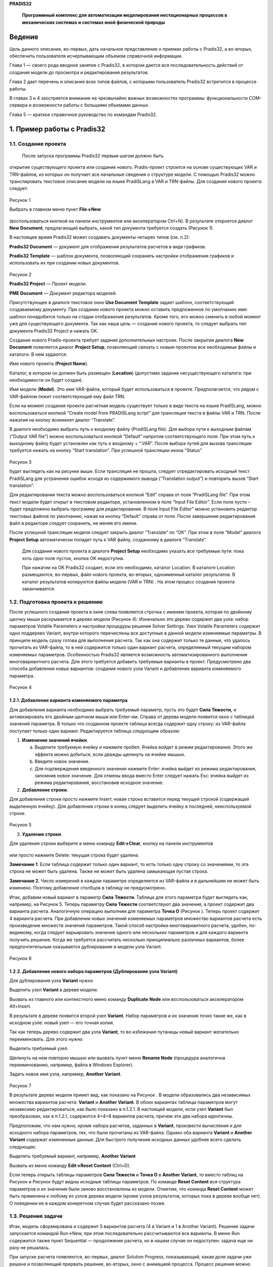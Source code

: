 **PRADIS32**

   **Программный комплекс для автоматизации моделирования нестационарных
   процессов в механических системах и системах иной физической
   природы**



Ведение
=======

Цель данного описания, во-первых, дать начальное представление о приемах
работы с Pradis32, а во-вторых, обеспечить пользователя исчерпывающим
объемом справочной информации.

Глава 1 — своего рода вводное занятие с Pradis32, в котором дается вся
последовательность действий от создания модели до просмотра и
редактирования результатов.

Глава 2 дает перечень и описание всех типов файлов, с которыми
пользователь Pradis32 встретится в процессе работы.

В главах 3 и 4 заостряется внимание на чрезвычайно важных возможностях
программы: функциональности COM–сервера и возможности работы с большими
объемами данных.

Глава 5 — краткое справочное руководство по командам Pradis32.

1. Пример работы с Pradis32
===========================

1.1. Создание проекта
---------------------

 После запуска программы Pradis32 первым шагом должно быть
открытие существующего проекта или создание нового. Pradis-проект
строится на основе существующих VAR и TRN-файлов, из которых он получает
все начальные сведения о структуре модели. С помощью Pradis32 можно
транслировать текстовое описание модели на языке PradiSLang в VAR и
TRN-файлы. Для создания нового проекта следует:

   .. figure:: media/image1.png
     :alt: image1
                             
Рисунок 1

Выбрать в главном меню пункт **File->New** 

   .. figure:: media/image2.png
     :alt: image2
              
(воспользоваться кнопкой
на панели инструментов или акселератором Ctrl+N). В результате
откроется диалог **New Document**, предлагающий выбрать, какой тип
документа требуется создать (Рисунок 1).

В настоящее время Pradis32 может создавать документы четырех типов (см.
п.2):

**Pradis32 Document** — документ для отображения результатов расчетов в
виде графиков.

**Pradis32 Template** — шаблон документа, позволяющий сохранять
настройки отображения графиков и использовать их при создании новых
документов.

   .. figure:: media/image3.png
     :alt: image3

Рисунок 2                        

\ **Pradis32 Project** — Проект модели.

**PME Document** — Документ редактора моделей.

Присутствующее в диалоге текстовое окно **Use Document** **Template**
задает шаблон, соответствующий создаваемому документу. При создании
нового проекта можно оставить предложенное по умолчанию имя: шаблон
понадобится только на стадии отображения результатов. Кроме того, его
можно сменить в любой момент уже для существующего документа. Так как
наша цель — создание нового проекта, то следует выбрать тип документа
Pradis32 Project и нажать OK.

Создание нового Pradis-проекта требует задания дополнительных настроек.
После закрытия диалога **New** **Document** появляется диалог **Project
Setup**, позволяющий связать с новым проектом все необходимые файлы и
каталоги. В нем задаются:

Имя нового проекта (**Project Name**).

Каталог, в котором он должен быть размещен (**Location**) (допустимо
задание несуществующего каталога: при необходимости он будет создан).

Имя модели (**Model**). Это имя VAR-файла, который будет использоваться
в проекте. Предполагается, что рядом с VAR-файлом лежит соответствующий
ему файл TRN.

Если на момент создания проекта расчетная модель существует только в
виде текста на языке PradiSLang, можно воспользоваться кнопкой “Create
model from PRADISLang script” для трансляции текста в файлы VAR и TRN.
После нажатия на кнопку возникнет диалог “Translate”.

В диалоге необходимо выбрать путь к входному файлу (PradiSLang file). 
Для выбора пути к выходным файлам (“Output VAR file”) можно
воспользоваться кнопкой “Default” напротив соответствующего поля. При
этом путь к выходному файлу будет установлен как путь к входному +
“.VAR”. После выбора путей для вызова трансляции требуется нажать на
кнопку “Start translation”. При успешной трансляции икона “Status”

   .. figure:: media/image4.png
     :alt: image4
      
Рисунок 3

будет выглядеть как на рисунке выше. Если трансляция не прошла, следует
отредактировать исходный текст PradiSLang для устранения ошибок исходя
из содержимого вывода (“Translation output”) и повторить вызов “Start
translation”.

Для редактирования текста можно воспользоваться кнопкой “Edit” справа от
поля “PradiSLang file”. При этом текст модели будет открыт в текстовом
редакторе, установленном в поле “Input File Editor”. Если поле пусто –
будет предложено выбрать программу для редактирования. В поле Input File
Editor” можно установить редактор текстовых файлов по умолчанию, нажав
на кнопку “Default” справа от поля. После завершения редактирования файл
в редакторе следует сохранить, не меняя его имени.

После успешной трансляции модели следует закрыть диалог “Translate” по
“OK”. При этом в поле “Model” диалога **Project Setup** автоматически
попадет путь к VAR файлу, созданному в диалоге “Translate”.

   Для создания нового проекта в диалоге **Project Setup** необходимо
   указать все требуемые пути: пока хоть одно поле пустое, кнопка OK
   недоступна.

   При нажатии на OK Pradis32 создает, если это необходимо, каталог
   Location. В каталоге Location размещаются, во-первых, файл нового
   проекта, во-вторых, одноименный каталог результатов. В каталог
   результатов копируются файлы модели (VAR и TRN) . На этом процесс
   создания проекта заканчивается.

1.2. Подготовка проекта к решению
---------------------------------

После успешного создания проекта в окне слева появляется
строчка с именем проекта, которая по двойному щелчку мыши раскрывается в
дерево модели (Рисунок 4). Изначально это дерево содержит два узла:
набор параметров Volatile Parameters и настройки процедуры решения
Solver Settings. Узел Volatile Parameters содержит одно поддерево
Variant, внутри которого перечислены все доступные в данной модели
изменяемые параметры. В принципе модель сразу готова для выполнения
расчета. Так как она содержит только те данные, что удалось прочитать из
VAR-файла, то в ней содержится только один вариант расчета, определяемый
текущим набором изменяемых параметров. Особенностью Pradis32 является
возможность автоматизированного выполнения многовариантного расчета. Для
этого требуется добавить требуемые варианты в проект. Предусмотрено два
способа добавления новых вариантов: создание нового узла Variant и
добавление варианта изменяемого параметра.

   .. figure:: media/image5.png
     :alt: image5
                             
Рисунок 4

1.2.1. Добавление варианта изменяемого параметра
~~~~~~~~~~~~~~~~~~~~~~~~~~~~~~~~~~~~~~~~~~~~~~~~

Для добавления варианта необходимо выбрать требуемый параметр, пусть это
будет **Сила Тяжести,** и активизировать его двойным щелчком мыши или
Enter-ом. Справа от дерева модели появится окно с таблицей значений
параметра. В только что созданном проекте таблица всегда содержит одну
строку: из VAR-файла поступает только один вариант. Редактируется
таблица следующим образом:

1. **Изменение значений ячейки**.

   a. Выделите требуемую ячейку и нажмите пробел. Ячейка войдет в режим
      редактирования. Этого же эффекта можно добиться, если дважды
      щелкнуть на ячейке мышью.

   b. Введите новое значение.

   c. Для подтверждения введенного значения нажмите Enter: ячейка выйдет
      из режима редактирования, запомнив новое значение. Для отмены
      ввода вместо Enter следует нажать Esc: ячейка выйдет из режима
      редактирования, восстановив исходное значение.

2. **Добавление строки**.

Для добавления строки просто нажмите Insert: новая строка
вставится перед текущей строкой (содержащей выделенную ячейку). Для
добавления строки в конец следует выделить ячейку в последней,
неиспользуемой строке.

   .. figure:: media/image6.png
     :alt: image6
          
Рисунок 5

3. **Удаление строки**.

Для удаления строки выберите в меню команду **Edit->Clear**, кнопку на
панели инструментов 
   .. figure:: media/image7.png
     :alt: image7
или просто нажмите Delete: текущая строка
будет удалена.

**Замечание 1**. Если таблица содержит только один вариант, то есть
только одну строку со значениями, то эта строка не может быть удалена.
Также не может быть удалена замыкающая пустая строка.

**Замечание 2**. Число измерений в каждом параметре определяется из
VAR-файла и в дальнейшем не может быть изменено. Поэтому добавление
столбцов в таблицу не предусмотрено.

Итак, добавим новый вариант в параметр **Сила** **Тяжести**.
Таблица для этого параметра будет выглядеть как, например, на Рисунок 5.
Теперь параметру **Сила Тяжести** соответствуют два значения, а проект
содержит два варианта расчета. Аналогичную операцию выполним для
параметра **Точка О** (Рисунок ). Теперь проект содержит 4 варианта
расчета. При добавлении новых значений изменяемых параметров множество
вариантов расчета есть произведение множеств значений параметров. Такой
способ настройки многовариантного расчета, удобен, по-видимому, когда
следует варьировать значение одного или нескольких параметров и для
каждого варианта получить решение. Когда же требуется рассчитать
несколько принципиально различных вариантов, более предпочтительным
оказывается дублирование в модели узла Variant.
   .. figure:: media/image8.png
     :alt: image8
Рисунок 6

1.2.2. Добавление нового набора параметров (Дублирование узла Variant)
~~~~~~~~~~~~~~~~~~~~~~~~~~~~~~~~~~~~~~~~~~~~~~~~~~~~~~~~~~~~~~~~~~~~~~

Для дублирования узла **Variant** нужно

Выделить узел **Variant** в дереве модели.

Вызвать из главного или контекстного меню команду **Duplicate** **Node**
или воспользоваться акселератором Alt+Insert.

В результате в дереве появится второй узел **Variant**. Набор параметров
и их значения точно такие же, как в исходном узле: новый узел — его
точная копия.

Так как теперь дерево содержит два узла **Variant**, то во
избежание путаницы новый вариант желательно переименовать. Для этого
нужно

Выделить требуемый узел.

Щелкнуть на нем повторно мышью или вызвать пункт меню **Rename Node**
(процедура аналогична переименованию, например, файла в Windows
Explorer).

Задать новое имя узла, например, **Another Variant**.
   .. figure:: media/image9.png
     :alt: image9
Рисунок 7

В результате дерево модели примет вид, как показано на Рисунок . В
модели образовались два независимых множества вариантов расчета:
**Variant** и **Another Variant**. В обоих вариантах таблицы параметров
могут независимо редактироваться, как было показано в п.1.2.1. В
настоящей модели, если узел **Variant** был преобразован, как в п.1.2.1,
содержится 4+4=8 вариантов расчета, причем эти два набора идентичны.

Предположим, что нам нужно, кроме набора расчетов, заданных в
**Variant**, произвести вычисления и для исходного набора параметров,
тех, что были прочитаны из VAR-файла. Однако оба варианта **Variant** и
**Another Variant** содержат измененные данные. Для быстрого получения
исходных данных удобнее всего сделать следующее:

Выделить требуемый вариант, например, **Another Variant**

Вызвать из меню команду **Edit->Reset Content** (Ctrl+D).

Если теперь открыть таблицы параметров **Сила Тяжести** и **Точка О** в
**Another Variant**, то вместо таблиц на Рисунок и Рисунок будут видны
исходные таблицы параметров. По команде **Reset Content** вся структура
параметров и их значения были заново восстановлены из модели. Отметим,
что команда **Reset Content** может быть применена к любому из узлов
дерева модели (кроме узлов результатов, которых пока в дереве вообще
нет). О поведении ее в каждом конкретном случае будет рассказано позже.

1.3. Решение задачи
-------------------

Итак, модель сформирована и содержит 5 вариантов расчета (4 в Variant и
1 в Another Variant). Решение задачи запускается командой Run->New, при
этом последовательно рассчитываются все варианты. В меню Run содержится
также пункт Sequential — продолжение расчета, но в нашем случае он
недоступен: задача еще ни разу не решалась.

При запуске расчета появляются, во-первых, диалог Solution Progress,
показывающий, какая доля задачи уже решена и позволяющий прервать
решение, во-вторых, окно с анимацией процесса. Процесс решения можно
замедлять с помощью слайдера в нижней части окна анимации ().

Окно анимации в процессе решения можно закрыть: решение будет
продолжаться без анимации. В любой момент окно может быть восстановлено
c помощью команды View->Animate. Визуализация начнется с текущего этапа
решения (Animate доступна только в процессе решения).
   .. figure:: media/image10.png
     :alt: image10
Рисунок 8

После завершения расчета в каталоге выходных данных появляются 5
rsl-файлов, каждый из которых содержит результаты вычислений для одного
варианта.

В дереве модели появился новый узел Results с результатами расчета и
теперь можно перейти к их отображению.

1.4. Отображение результатов
----------------------------

1.4.1. Выбор вариантов расчета для отображения
~~~~~~~~~~~~~~~~~~~~~~~~~~~~~~~~~~~~~~~~~~~~~~

Процесс выбора вариантов чрезвычайно прост: нужно пометить
галочками интересующие узлы в дереве модели. Причем изменение статуса
поддерева приводит к автоматическому изменению статуса его ветвей.

Пусть следует отобразить вариант, соответствующий первому значению
параметра **Сила Тяжести** и второму — **Точка О** в поддереве Variant.
Выделив интересующий узел, получим картину . Теперь в меню доступна
команда **Run->Show Diagrams** (если, конечно, фокус установлен на дереве
модели).

**Примечание.** В этом пункте мы выделили только один вариант расчета.
Когда же требуется выделить несколько вариантов, изображенное на дерево
может оказаться неудобным. Например, выделение всех вариантов для
значения параметра Сила Тяжести [1] требует лишь одного действия, а для
аналогичной операции с Точка О [1] их потребуется уже два. Сложности
существенно возрастут при увеличении числа параметров или вариантов
параметра. Для облегчения выделения вариантов предусмотрена команда
Change Order, позволяющая изменить порядок следования параметров в
дереве результатов (см.5.4.7).

   .. figure:: media/image11.png
     :alt: image11
Рисунок 9

1.4.2. Создание диаграмм
~~~~~~~~~~~~~~~~~~~~~~~~

Команда **Show Diagrams** вызывает диалог импорта (**Import Settings**),
позволяющий:

Увидеть набор кривых, содержащихся в выбранных файлах.

Выбрать, какие из них следует показать.

Распределить выбранные кривые по диаграммам.

Диалог **Import Settings** состоит из трех закладок, **Placement**,
**Template** и **Variants**. На закладке **Placement** расположены три
списка:

Список входных кривых (**Input Channels**). В нем перечислены кривые,
содержащиеся в открытом файле(ах). Список имеет три режима отображения,
режим задается в combo box-е **Show** **Channels**.

Список диаграмм (**Existing Diagrams**). Это диаграммы, которые будут
созданы при нажатии на OK.

Список кривых в текущей диаграмме (**Active Diagram**). Это список
кривых в выделенной диаграмме (той, на которой стоит курсор в списке
**Existing Diagrams**).

Подробное объяснение возможностей диалога **Import Settings** и приемов
работы с ним выходит за рамки первого знакомства с Pradis32 (подробнее
см. п. и ), поэтому ограничимся самым простым случаем: покажем все
результаты, как предлагает диалог **Import Settings**. По умолчанию он
предлагает показать все кривые на отдельных диаграммах, что видно из
списка **Existing Diagrams**: он содержит 12 записей. Теперь можно
нажать на OK и приступить к обработке результатов.

1.4.3. Вызов 3D визуализации
~~~~~~~~~~~~~~~~~~~~~~~~~~~~

Кроме двумерных графиков выходных переменных, pradis32 в ходе расчета
сохраняет информацию, позволяющую с помощью плеера просматривать 3D
сцены поведения модели при расчете. Для вызова плеера и показа сцены
после окончания расчета необходимо:

- выделить левым кликом мыши (не просто пометить галочкой!) в поддереве
результатов **Project Bar** один из нижних узлов, то есть один вариант
многовариантного расчета для показа. В меню станет активным **View->Run
Visualizer** (если, фокус установлен на дереве модели);

- вызвать меню **View->Run Visualizer.** При этом должен открыться плеер
и загрузить соответствующую сцену.

1.5. Знакомство с Pradis32 Document
-----------------------------------

Как говорилось в п.1.1, Pradis32 поддерживает документы 3-х типов:
проект, документ и шаблон. При закрытии диалога Import Settings был
создан Pradis32 документ, служащий для отображения диаграмм и
предоставляющий широкий выбор средств для их редактирования.

1.5.1. Операции со страницами документа
~~~~~~~~~~~~~~~~~~~~~~~~~~~~~~~~~~~~~~~

1.5.1.1. Листание страниц
^^^^^^^^^^^^^^^^^^^^^^^^^

Получившийся документ разбит на страницы и изначально видна только
первая. На панели инструментов в настоящий момент активна кнопка
   .. figure:: media/image12.png
     :alt: image12
, при нажатии на которую программа показывает следующую
страницу. Всего в документе их получилось 6. При переходе на следующую
страницу становится активной кнопка 
   .. figure:: media/image13.png
     :alt: image13
, позволяющая вернуться на
предыдущую. Этого же эффекта можно добиться с помощью клавиш Page Up и
Page Down.

1.5.1.2. Изменение формата страницы
^^^^^^^^^^^^^^^^^^^^^^^^^^^^^^^^^^^

В настоящий момент в меню доступна команда Edit->Switch Page Format,
позволяющая изменить формат страницы с книжного на альбомный и обратно.
Для этой операции предусмотрен акселератор Ctrl+W.

1.5.1.3. Изменение масштаба отображения
^^^^^^^^^^^^^^^^^^^^^^^^^^^^^^^^^^^^^^^

Изначально при создании документ показывается в масштабе 100%, что может
оказаться не всегда удобным. В меню предусмотрена команда ViewZoom, с
помощью которой вызывается диалог настройки масштаба отображения Zoom.
Кроме предопределенных масштабов пользователь может ввести свое
собственное значение в диапазоне 5–2000%.

Кроме этого предусмотрен режим Box Zoom, включающийся с помощью команды
ViewMouse ModeBox Zoom или кнопкой 
   .. figure:: media/image14.png
     :alt: image14

на панели инструментов, в котором пользователь может выделить мышью произвольный прямоугольник на
листе и масштаб страницы изменится так, чтобы этот прямоугольник
оказался вписанным в активное окно. Двойной щелчок мыши в этом режиме
приводит к восстановлению масштаба 100%. Отключение режима Box Zoom:
выбор в меню ViewMouse Mode другого режима (лучше всего — Select) или
нажатие кнопок

   .. figure:: media/image115.png
     :alt: image115.
     
(Select) или 
   .. figure:: media/image16.png
     :alt: image16
(Scale).

1.5.2. Редактирование объектов
~~~~~~~~~~~~~~~~~~~~~~~~~~~~~~

Все диаграммы на странице, а также ее составные части, могут
быть выделены и их свойства могут быть изменены. Для выделения объектов
нужно щелкнуть на них мышью. Можно выделить несколько объектов, если при
этом держать нажатым Shift. Над выделенными объектами возможны операции
(набор операций определяется типом объекта):

1. Копирование Cut/Copy/Paste

2. Удаление без копирования в Clipboard и возможности восстановления
   (Clear)

3. Редактирование свойств.

   .. figure:: media/image17.png
     :alt: image17
Рисунок 10

Диаграмма состоит из следующих объектов: Название, Область построения,
Легенда (Рисунок 10). Разумеется, также
могут быть изменены настройки кривой и всей диаграммы целиком, просто на
рисунке они не подписаны.

В качестве простейшего упражнения можно изменить фон первой диаграммы.
Для этого дважды щелкните мышью на Области Построения Кривых в первой
диаграмме на первой странице.

На экране появился диалог Diagram Space Properties. Выберите
закладку Appearance и установите какой-нибудь другой цвет с помощью
кнопки Set Color в группе Background, или вообще уберите фон, установив
флаг No Background Color. После нажатия на OK диаграмма изменит цвет
фона на выбранный.
   .. figure:: media/image18.png
     :alt: image18
Рисунок 11

Предположим, что редактирование диаграмм на этом заканчивается.
Созданный документ с диаграммами следует сохранить. Для этого можно
воспользоваться командами File->Save(Save As). Обе они дадут одинаковый
эффект — покажут диалог Save As, так как документ сохраняется впервые.
Сохраните документ под именем, например doc1 (он нам понадобится в
дальнейшем).

1.6. Смена и обновление шаблона
-------------------------------

Создадим на основе только что сохраненного документа шаблон.
Использование шаблона позволяет один раз настроить параметры документа и
потом по его образцу создавать новые.

1.6.1. Смена шаблона
~~~~~~~~~~~~~~~~~~~~

Пока мы обладаем только одним шаблоном — default.pdt (см. п.2.1.3). На
его основе и был создан документ.

Не закрывая только что созданного документа, выберите команду File->New и
откройте уже известный диалог New Document (см. п.).

Выберите тип документа Pradis32 Template и нажмите OK. Новый
документ-шаблон сразу же создается; создание нового шаблона — самая
простая операция в New Document.

Выберите File->Save. Программа покажет диалог Save As. И предложит
сохранить шаблон в некотором каталоге DocTemplates. О том, что это за
каталог, можно узнать в п.. Изменять каталог не рекомендуется: шаблоны
следует сохранять именно в DocTemplates. Задайте имя нового шаблона,
например, template1, нажмите OK.

Закройте только что созданный шаблон.

Для исходного документа doc1 вызовите пункт меню File->Change Template. В
открывшемся диалоге видны два файла: default.pdt и template1.pdt.
Выберите template1.pdt и нажмите OK.

Теперь у документа doc1 шаблоном является template1. На документ это,
вообще говоря, никак не влияет: шаблон нужен при импорте. Кроме того,
оба шаблона default и template1 — пустые. Однако смена шаблона позволяет
быстро обновить содержимое template1. Вызовите из меню команду Overwrite
Template. Это не привело к каким-либо внешним изменениям, однако все
содержимое doc1 было скопировано в template1. Таким образом, на основе
doc1 был создан шаблон template1, являющийся его точной копией.

1.7. И снова отображение результатов
------------------------------------

Вернемся теперь к пункту 1.4.

Выберите какой-нибудь другой вариант расчета, например, Another Variant
и выполните все действия из п..

Когда появится диалог Import Settings, перейдите на закладку Template и
нажмите на кнопку Browse.

В появившемся диалоге выберите опять-таки template1 и нажмите OK.
Создание диаграмм будет происходить так же, как и для doc1, но будет
использован новый шаблон.

Нажмите OK в диалоге Import Settings. Создался документ с данными из
другого варианта расчета, но его графические настройки идентичны doc1.

Использование шаблонов иногда может существенно сэкономить время на
форматирование диаграмм.

1.8. Отображение результатов нескольких вариантов расчета
---------------------------------------------------------

В пп.1.4 и 1.7 мы отображали результаты единичного варианта
расчета. Pradis32 предоставляет возможности для одновременного
отображения результатов нескольких вариантов.

Вернитесь к п. и пометьте галочкой узел **Variant** целиком. Теперь
программа отобразит результаты вычислений из всего поддерева
**Variant**.

Вызовите диалог **Import Settings** с помощью команды **Show Diagrams**
(см п.).

Содержание закладок **Placement** и **Template** не изменилось: оно
общее для всех вариантов (все варианты расчетов одной модели в Pradis32
содержат одинаковый набор кривых). На закладке **Template** снова
установите шаблон default.pdt.

Перейдите на закладку **Variants**.

В списке **Parameter Set** выберите набор параметров **Variant**. Список
справа будет содержать параметры этого набора (Сила Тяжести и Точка О).

Установите галочку в столбце **Is Running** для обоих параметров.

Убедитесь в том, что установлен флаг **Place every variant into separate
page(s)**.

Нажмите OK.
   .. figure:: media/image19.png
     :alt: image19
Рисунок 12

Результатом этих действий будет создание документа с диаграммами.
Количество и расположение диаграмм в нем полностью аналогично тому, что
было получено в сохраненном ранее документе doc1. Однако теперь в каждой
диаграмме собраны по 4 кривые из всех вариантов.

Это один из возможных сценариев отображения многовариантного расчета.
Для подробного знакомства с заложенными возможностями следует обратиться
к описанию команд **Import** (п.5.1.4), **Show** **Diagrams** (п.5.2.3)
и **Change Order** (п.5.4.7).

2. Типы файлов Pradis32
=======================

**Таблица** **1.** Типы файлов, с которыми работает Pradis32

+------------+---------------------------------------------------------+
| Расширение | Краткое описание                                        |
+============+=========================================================+
| **ppj**    | Проект Pradis32                                         |
+------------+---------------------------------------------------------+
| **pd**     | Документ для отображения диаграмм                       |
+------------+---------------------------------------------------------+
| **pdt**    | Шаблон документа                                        |
+------------+---------------------------------------------------------+
| **pme**    | Документ редактора моделей (описан в отдельном          |
|            | руководстве)                                            |
+------------+---------------------------------------------------------+
| **rsx**    | Информация о результатах многовариантного расчета       |
+------------+---------------------------------------------------------+
| **rsl**    | Файл с результатами расчета                             |
+------------+---------------------------------------------------------+
| **sci**    | Файл с настройками импорта                              |
+------------+---------------------------------------------------------+
| **var,     | Исходные файлы модели                                   |
| trn**      |                                                         |
+------------+---------------------------------------------------------+
| **pgo**    | Графическая информация о поведении модели при расчете   |
+------------+---------------------------------------------------------+

2.1. Типы документов
--------------------

2.1.1. Проект Pradis32
~~~~~~~~~~~~~~~~~~~~~~

Данный тип документа используется для создания расчетной модели.
Создание такого документа подробно описано в п.1.1. Для создания проекта
необходимы файлы VAR и TRN, которые копируются в соответствующий проекту
каталог вывода. В настоящей версии каталог вывода создается там же, где
и файл проекта и имеет то же имя, что и проект и расширение output.
Проект запоминает относительный путь к каталогу вывода, так что проект
вместе с этим каталогом могут беспрепятственно копироваться. После
расчета в каталоге вывода создается набор RSL-файлов с результатами
расчетов и одноименный с проектом RSX-файл. Если при расчете был
установлен вывод графической информации (см. 5.6.1, подпункт 4), то с
каждым RSL файлом при расчете создастся одноименный файл с расширением
PGO, содержащий графический вывод поведения модели. Файлы проектов имеют
расширение ppj. Для отображения структуры проекта в виде дерева
предусмотрено специальное окно Project Bar. Одновременно может быть
открыт только один проект. При создании или открытии нового проекта
программа предложит предварительно закрыть текущий проект.

2.1.2. Документ
~~~~~~~~~~~~~~~

Pradis32 поддерживает также специальный тип документа для отображения
результатов расчета в виде диаграмм. Такой документ может быть создан,
во-первых, явно, по команде меню FileNew, во-вторых, при отображении
результатов расчета, как описано в п.1.4-1.4.3. Если новый документ
создан с помощью команды New, то диаграммы в него могут быть добавлены,
во–первых, копированием (Cut/Copy/Paste или Drag&Drop) из другого
документа, во–вторых, с помощью импорта из RSL-файла (см. п.5.1.4). В
последнем случае при создании новых диаграмм используется шаблон —
специальная разновидность документа для сохранения графических настроек.

Важнейшая особенность pd-документа — поддержка для него возможности
встраивания (см. п.).

Файлы документов Pradis32 имеют расширение pd.

2.1.3. Шаблон документа
~~~~~~~~~~~~~~~~~~~~~~~

Как, например, в Word, всякий pd-документ в Pradis32 основан на шаблоне.
Информация из шаблона используется при создании документа и при импорте.
По сути шаблон — обычный документ, допускающий все те операции, что
разрешены для pd-документа, но:

Он не имеет шаблона. Поэтому команды Change Template и Overwrite
Template (см. п.-) для него неприменимы.

Для сохранения шаблонов Pradis32 создает специальный подкаталог
ctm_mod/Pradis32/DocTemplates в системном каталоге текущего пользователя
Application Data (задается переменной окружения APPDATA).

Для шаблонов определены понятия:

Шаблон приложения по умолчанию default.pdt. Это аналог Normal.dot в
Word. Если приложение не находит его в стандартном каталоге шаблонов
(%APPDATA%/ctm_mod/Pradis32/DocTemplates), он создается заново.

Текущий шаблон. На основе текущего шаблона создаются новые документы.
Имя текущего шаблона можно увидеть при открытии диалога New Document.
Этот же диалог позволяет сменить текущий шаблон.

Шаблон документа. Данный шаблон используется при импорте и добавлении
страниц в документ. При создании документа в качестве шаблона документа
устанавливается текущий шаблон. Смена шаблона для уже существующего
документа возможна с помощью команды меню File->Change Template.

Определена реакция программы в случаях, когда невозможно найти или
открыть шаблон:

Невозможно открыть шаблон по умолчанию (default.pdt). В этом случае
приложение просто генерирует его заново. Это относится как к случаю,
когда файл шаблона не найден, так и к ситуации, когда файл записан в
неверном формате. Во втором случае файл перезаписывается. Программа
также пытается создать стандартный каталог шаблонов, если он
отсутствует. В случае неудачи стандартным каталогом объявляется каталог,
в котором находится pradis32.exe. Проверка наличия шаблона default.pdt
производится при каждом запуске программы.

Невозможно открыть текущий шаблон. При старте и в момент вызова диалога
New Document программа проверяет наличие и правильность формата текущего
шаблона и в случае ошибки устанавливает в качестве текущего шаблон по
умолчанию. Если пользователь выбрал шаблон с неверным форматом, то при
нажатии на OK будет выдано сообщение об ошибке и диалог не закроется.

Невозможно открыть шаблон документа. Проверка формата шаблона документа
производится непосредственно перед выполнением операции, требующей
шаблон (импорт и добавление страниц). В случае ошибки пользователю
предлагается назначить другой шаблон. Файлы шаблонов имеют расширение
pdt.

2.2. Файл управления результатами расчета
-----------------------------------------

Одновременно с созданием файла проекта в каталоге вывода создается файл
управления результатами с расширением RSX. В нем сохранены все данные,
необходимые для показа графиков из RSL-файлов последнего
многовариантного расчета (имена и число вариантов изменяемых параметров)
и текущие настройки импорта данных. С помощью данных из этого файла
программа находит все rsl-файлы, принадлежащие текущему проекту.

2.3. Файлы данных
-----------------

В качестве файлов данных используются rsl-файлы Pradis. Особенностью
формата (надо сказать — неприятной особенностью) является необходимость
использовать соответствующий VAR-файл при чтении данных. Pradis32 может
открывать rsl-файлы, если

Рядом лежит одноименный VAR-файл. Это традиционная для старого Pradis
схема работы, которая поддерживается для совместимости. Такой способ
генерации rsl-файлов в Pradis32 неприемлем, поскольку не может
сочетаться с многовариантным расчетом, когда рядом с одним VAR-файлом
должно располагаться целое семейство файлов rsl.

Рядом с rsl-файлом лежит VAR-файл, имя которого может быть получено
преобразованием имени файла rsl. При решении задачи Pradis32 генерирует
набор rsl-файлов, имена которых образуются по правилу:

   **(Имя проекта)#(Имя VAR-файла)#(идентификатор).rsl**

Из такого имени Pradis32 извлекает имя VAR-файла и получает возможность
прочитать файл rsl. Понятно, что старые средства визуализации расчетов
Pradis непосредственно не могут прочитать такой файл.

Данные из файлов rsl могут быть отображены в pd-документах (или в pdt).
Для этого нужно либо запустить процедуру отображения результатов расчета
(см. п.5.2.3), либо выполнить импорт из rsl-файла (см. п.5.1.4). Во
втором случае не обязательно, чтобы файл rsl принадлежал к какому-нибудь
проекту Pradis32, главное, чтобы рядом с ним находился соответствующий
VAR-файл (связь имен файлов может быть как 1-го, так и 2-го вида).

2.4. Сценарии импорта
---------------------

Вспомогательные файлы с расширением sci используются для сохранения
состояния диалога Import Settings (см. п. 5.1.4) и быстрой его загрузки
при последующих сеансах импорта.

2.5. Исходные файлы модели
--------------------------

Исходные файлы модели VAR и TRN нужны для нормальной работы Pradis32
проекта и ставятся ему в соответствие непосредственно при создании. Для
Pradis32 эти файлы — входные данные и он никогда их не редактирует.

2.6. Файлы с графической информацией.
-------------------------------------

Эти файлы создаются при расчете вместе с файлами данных (2.3). Они имеют
имена, совпадающие с именами RSL файлов (одноименные файлы RSL и PGO
соответствуют расчету с одинаковым набором параметров) и расширение PGO.
Эти файлы содержат в текстовом формате (упрощенный XML) информацию о
визуальном поведении модели при расчете. Файлы предполагается открывать
после расчета плеером, для просмотра 3D сцены поведения модели при
расчете.

3. Возможности Pradis32 как COM-сервера
=======================================

Разработанное приложение является full-server-ом OLE, т.е. может быть
запущено и как отдельное приложение и как редактор встроенного
Pradis32-объекта. Встроенным может быть документ с диаграммами, то есть
pd-документ. Рисунок 5 — пример такого документа. Если у Вас уже
установлен Pradis32, то его можно открыть и отредактировать.

Работа со встроенным объектом возможна в двух режимах:
in-place редактирование и редактирование в отдельном окне. Первый режим,
по-видимому, наиболее удобен при редактировании встроенного документа с
переменным форматом страницы, особенно если документ состоит из
одной-двух диаграмм. В MS Word открытие объекта in-place выполняется
командой Edit->Object->Edit. Во втором режиме внешний вид пользовательского
интерфейса максимально приближен к stand alone режиму (открытие
независимого документа) и представляется удобным для редактирования
больших объектов, в частности, встроенных документов с фиксированным
форматом страницы. В MS Word открытие объекта в отдельном окне
выполняется командой Edit->Object->Open.

Встроить Pradis32-объект в OLE контейнер можно:

-скопировав данные из документа через clipboard (cut/copy/paste или
drag&drop);

-с помощью команды Insert->Object в приложении-контейнере (в Word это
Insert->Insert Object). Название требуемого документа Pradis32 Document.

4. Дополнительные средства для работы с большими объемами данных
================================================================

Pradis32 позволяет отображать кривые, которым соответствуют достаточно
большие (теоретически — неограниченные) объемы данных. Для этого в нем
предусмотрены:

   .. figure:: media/image2200.png
     :alt: image2200

Рисунок 13

Возможность использования связанных данных.

Прореживание данных перед рисованием.

4.1. Кривые со связанными данными
---------------------------------

При импорте данные кривой обычно копируются в документ и становятся его
частью. В этом случае исходный файл данных после импорта больше не
нужен. Однако это может привести к недопустимо большим размерам файла
документа. В Pradis32 предусмотрен механизм с помощью которого документ
запоминает только ссылку на файл данных. В этом случае в документе
запоминается относительный путь к файлу данных, поэтому их можно
копировать вместе и переносить на другой компьютер: документ не потеряет
работоспособность. Способ встраивания данных в документ определяется при
импорте (см. п.5.1.4), связанные данные при необходимости могут быть
встроены в документ в дальнейшем (см. п.5.3.6).

**Замечание**. Работа со связанными данными допустима только для
отдельного документа. Встроенный документ всегда хранит в себе все свои
данные (см. п.5.6.1).

4.2. Прореживание при перерисовке
---------------------------------

При рисовании кривых программа использует не все точки. Специально
разработанный механизм предварительно создает прореженную
последовательность точек, достаточную для отображения кривой с требуемым
качеством. Качество прореживания может быть отрегулировано из диалога
Customize (см. п.5.6.1).

5. Перечень команд меню Pradis32
================================

5.1. File
---------

5.1.1. New, Open, Close, Save, Save As
~~~~~~~~~~~~~~~~~~~~~~~~~~~~~~~~~~~~~~

Эти стандартные для Windows-приложения команды осуществляют создание,
открытие, закрытие и сохранение документов.

5.1.2. Change Template
~~~~~~~~~~~~~~~~~~~~~~

Команда позволяет сменить связанный с документом шаблон, и она доступна
только для документа (pd) и проекта (ppj). Акселератор — Ctrl+T.

5.1.3. Overwrite Template
~~~~~~~~~~~~~~~~~~~~~~~~~

Эта команда позволяет обновить содержимое связанного с документом
шаблона (фактически выполняет Save Copy As в текущий шаблон документа).
Команда доступна только для документа (pd-файл) (шаблон не имеет
шаблона, а проекту (ppj-файл) он нужен только для создания
pd-документов) и только в stand-alone режиме (встроенный документ, хоть
и имеет шаблон, но никогда его не использует). Акселератор — Alt+S.

5.1.4. Import
~~~~~~~~~~~~~

Эта команда доступна для документов и шаблонов (pd и pdt-файлы) и
осуществляет импорт из внешнего файла данных в документ. Сначала
пользователю предлагается выбрать файл данных, из которого будет
осуществляться импорт. После выбора файла вызывается диалог Import
Settings отображающий список содержащихся в файле каналов и позволяющий:

Определить, какие каналы следует использовать при импорте.

Назначить количество диаграмм и распределение кривых по диаграммам.

Определить порядок следования диаграмм.

Определить порядок следования кривых в диаграмме.

Назначить шаблон документа, который будет использоваться при импорте.

Сохранить созданный сценарий импорта в файле сценария (.sci-файл)

Выполнить импорт в соответствии с настройками в sci-файле.

Диалог Import Settings выполнен в виде ведомости свойств (property
sheet) и состоит из двух страниц.

5.1.4.1. Страница Template
^^^^^^^^^^^^^^^^^^^^^^^^^^

Страница Template позволяет

Выбрать шаблон документа, с помощью которого будет выполнен импорт. Этот
шаблон становится текущим для документа (если, конечно, импорт
выполняется в документ (pd-файл), а не в шаблон (pdt): у шаблона нет
шаблона)

Установить желаемое число диаграмм на странице. При установленном флаге
Place as in Template заданные числа строк и столбцов используются только
в крайнем случае, например, когда соответствующая страница шаблона
вообще не содержит диаграмм. При снятом флажке диаграммы выстраиваются
так, как задано пользователем, информация о расположении диаграмм в
шаблоне игнорируется.

5.1.4.2. Страница Placement
^^^^^^^^^^^^^^^^^^^^^^^^^^^

На этой странице выполняется настройка размещения кривых в диаграммах.
На странице помещены три списка:

Входных каналов.

Существующих диаграмм.

Кривых активной диаграммы.

Список входных каналов имеет три режима отображения:

All. Отображаются все входные каналы.

Unused. Отображаются каналы, не включенные ни в одну из существующих
диаграмм.

Suitable. Это, во-первых, неиспользованные каналы, во-вторых, пригодные
для вставки в активную диаграмму (имеют те же размерности осей).

Активной является диаграмма, выделенная в списке диаграмм. Если не
выделено ни одной диаграммы, или выделено несколько диаграмм, активная
диаграмма не определена и список кривых активной диаграммы недоступен.
Если для входных каналов установлен режим Suitable, то в этом случае
список входных каналов будет также пуст. На вид списка входных каналов в
режимах отображения All и Unused наличие или отсутствие активной
диаграммы не влияет.

Спискам диаграмм и кривых активной диаграммы соответствуют пары кнопок
Up и Down. Эти кнопки позволяют менять порядок следования диаграмм и
кривых внутри диаграммы.

Расположенный внизу диалога флаг Embed Data Into Document определяет,
должны ли данные быть встроены в документ (установлен) или же следует
создать ссылки на файл (снят).

В тех случаях, когда не требуется вручную настраивать размещение каждой
кривой, можно воспользоваться дополнительным диалогом Standard
Placement, вызываемым с помощью одноименной кнопки на странице
Placement. Этот диалог аналогичен старому диалогу импорта и позволяет
проще, чем с помощью основного диалога:

Выделить для каждой выбранной кривой отдельную диаграмму

Рассортировать кривые по диаграммам в соответствии с размерностями осей.

5.1.4.3. Сохранение и применение сценария
^^^^^^^^^^^^^^^^^^^^^^^^^^^^^^^^^^^^^^^^^

Текущее состояние настроек диалога Import Settings может быть сохранено
в файле сценария (sci-файл) с помощью кнопки Save. В последующем
сценарий может быть загружен из файла с помощью кнопки Load. Это может
оказаться полезным в случае, когда необходимо вставить в документ данные
из нескольких файлов с одинаковым набором кривых: импорт можно настроить
один раз и в последующем применять сохраненный сценарий.

Импорт невозможен во встроенный документ и команда доступна только в
stand-alone режиме. Соответствующий команде акселератор — Ctrl+I.

5.1.5. Metafile
~~~~~~~~~~~~~~~

Сохраняет изображение текущей страницы в метафайл. Пользователю
предлагается выбрать имя метафайла. Приписывать расширение к имени файла
не обязательно: соответствующее выбранному формату расширение в случае
необходимости будет добавлено автоматически. Возможно сохранение
метафайла в форматах emf и wmf.

5.1.6. Print, Print Preview, Print Setup
~~~~~~~~~~~~~~~~~~~~~~~~~~~~~~~~~~~~~~~~

Стандартные команды печати. В настоящее время печатается только текущая
страница. Для печати альбомной страницы нужно установить требуемый
формат в меню Print Setup.

5.1.7. Translate PRADISLang
~~~~~~~~~~~~~~~~~~~~~~~~~~~

Вызывает диалог “Translate” предназначенный для трансляции описания
расчетной модели на языке PradiSLang в бинарные файлы модели .VAR и
.TRN. Эта операция необходима, поскольку проект pradis32 можно создавать
только на основе бинарных файлов. Диалог “Translate” также можно вызвать
при создании проекта, для того чтобы создать бинарные файлы из текста
PradiSLang, а затем на их основе создать проект. Здесь (в меню) диалог
вызывается отдельно, на случай если необходимо просто оттранслировать
текст PradiSLang в бинарные файлы, не создавая из них проект.

5.1.7.1 Диалог “Translate”.
^^^^^^^^^^^^^^^^^^^^^^^^^^^

Диалог содержит три блока настроек:

- External application

- Translation Settings

- Translation output

а также кнопки “Start translation”, “OK”, “Cancel”.

External application
''''''''''''''''''''

Блок описывает сторонний редактор, которым будет открыт входной файл из
поля “PradiSLang file”, секции “ Translation output ” при нажатии на
кнопку “Edit”. Поле ввода “Input File Editor” содержит путь к
исполняемому файлу редактора. По кнопке “Browse” можно выбрать путь на
диске. Кнопка “Default” установит в поле ввода путь к редактору,
ассоциированному в Windows с текстовыми файлами по умолчанию.

Translation Settings
''''''''''''''''''''

Блок описывает настройки трансляции:

- Поле ввода “PradiSLang File” содержит путь к тексту модели. Кнопкой
“Browse” можно найти путь на диске. Кнопка “Edit” открывает файл из поля
ввода в стороннем текстовом редакторе для редактирования. Путь к
редактору задается в блоке “External Application”. Если он не
установлен, при нажатии на “Edit” будет вызвано стандартное окно
Windows, позволяющее выбрать этот редактор из списка программ.

- Поле ввода “Output VAR File”, задает путь к выходным файлам
результатам трансляции. В поле задается путь к VAR файлу. Файл TRN
создастся в ходе трансляциии рядом с VAR файлом. Его имя будет таким же,
как у VAR файла (отличается расширение). Кногпка “Browse” позволяет
выбрать выходной путь на диске. Кнопка “Default” установит в поле ввода
такой же путь, как в поле “PradiSLang File”, но с добавлением расширения
“.VAR”.

Translation output
''''''''''''''''''

Блок содержит вывод результатов трансляции.

- Поле “Translation output” отображает вывод модулей pradis32,
создаваемый в ходе трансляции (файл sysprint.txt в той же директории,
что и выходной VAR файл).

- Икона “Status” показывает, успешно ли прошла последняя трансляция.
   .. figure:: media/image21.png
     :alt: image21

успешно, 
 .. figure:: media/image22.png
     :alt: image22

не успешно.

- Радио кнопка “Encoding” позволяет выбрать кодировку, в которой следует
воспринимать файл sysprint.txt при отображении (Windows/DOS).

- Кнопка “Refresh sysprint.txt” позволяет перечитать sysprint.txt в поле
“Translation output”.

OK/Cancel/Start translation
'''''''''''''''''''''''''''

Кнопка “Start translation” вызывает запуск трансляции. После ее вызова,
в случае успеха, создадутся бинарные файлы модели. В любом случае
перечитается sysprint.txt и обновится икона “Status”. OK и Cancel
закрывают диалог “Translate”. В случае OK значения настроек диалога
будут сохранены и показаны при следующем вызове диалога.

5.2. Run
--------

5.2.1. New
~~~~~~~~~~

Запускает новый расчет открытого в настоящий момент проекта. Если с
моделью связаны rsl-файлы с результатами предыдущих расчетов, то эти
файлы **уничтожаются**. Акселератор — Ctrl+U. Кнопка на панели
инструментов — 
   .. figure:: media/image23.png
     :alt: image23

5.2.2. Sequential
~~~~~~~~~~~~~~~~~

Запускает дополнительный расчет для открытого в настоящий момент
проекта. Дополнительный расчет невозможен если:

Для проекта не проводился новый расчет (ни разу не вызывалась команда
Run->New).

В процессе редактирования модели произошло изменение числа вариантов
расчета.

Вызывался Reset Content для какого-нибудь узла.

При дополнительном расчете новые результаты дописываются в существующие
rsl-файлы. Акселератор — Alt+U. Кнопка на панели инструментов —
   .. figure:: media/image24.png
     :alt: image24

5.2.3. Show Diagrams
~~~~~~~~~~~~~~~~~~~~

Запускает процедуру отображения выбранного набора результатов расчетов.
При этом в памяти создается временный pd-документ, в котором и рисуются
диаграммы. Этот документ в последующем может быть сохранен с помощью
File->Save.

Выбранными являются те варианты расчета, которые помечены галочкой в
дереве проекта (Project Bar).

По команде Show Diagrams вызывается диалог Import Settings.
В данном случае этот диалог содержит дополнительную закладку Variants
(Рисунок 14) и позволяет настроить импорт сразу из нескольких файлов
данных.

   .. figure:: media/image25.png
     :alt: image25

Рисунок 14

Смысл элементов закладок Placement и Template аналогичен
случаю импорта одиночного файла 5.1.4. Эти настройки применяются к
каждому рассматриваемому варианту расчета (структура результатов во всех
вариантах идентична, различия только в числовых значениях). Показ
диаграмм многовариантного расчета для пользователя выглядит как
последовательный перебор отдельных вариантов с применением к каждому из
них настроек из закладок Placement и Template с последующей
перегруппировкой полученных блоков с помощью настроек с закладки
Variants.

5.2.3.1. Порядок перебора вариантов
^^^^^^^^^^^^^^^^^^^^^^^^^^^^^^^^^^^

Порядок перебора вариантов также задается на закладке Variants. Для
этого нужно сначала выбрать требуемый набор изменяемых параметров в
списке Parameter Set. В списке справа отображаются имена параметров из
выбранного набора. Порядок их следования в списке определяет порядок
перебора вариантов расчета. Первыми пробегаются варианты последнего
параметра в списке, потом предпоследнего и т.д. Например, настройки на
Рисунок 6. задают следующий порядок перебора вариантов: (Сила Тяжести
[1]; Точка О [1])…(Сила Тяжести [1]; Точка О [m])…(Сила Тяжести [n];
Точка О [1])…(Сила Тяжести [n]; Точка О [m]). Порядок следования
параметров в списке может быть изменен с помощью кнопок 
   .. figure:: media/image26.png
     :alt: image26
и
   .. figure:: media/image27.png
     :alt: image27

Галочки в крайнем левом столбце (Is Running) определяют, будет ли
соответствовать параметру обычный или “бегущий” индекс. Обоим параметрам на Рисунок 6 соответствуют обычные
индексы, поэтому каждому из перечисленных выше вариантов соответствует
свой набор диаграмм. Если, например, объявить параметр “Точка О”
“бегущим” индексом, то внутри каждой диаграммы из набора,
соответствующего параметру, например, Сила Тяжести [1] параметр Точка О
будет “пробегать” все свои варианты от 1 до m.

5.2.3.2. Расположение вариантов
^^^^^^^^^^^^^^^^^^^^^^^^^^^^^^^

Чтобы понять способы группировки вариантов, удобно предположить, будто
импорт происходит по следующей схеме.

Сначала выполняется последовательный импорт данных,
соответствующих единичному расчету. Порядок перебора вариантов
определяется по схеме . Форматирование диаграмм для каждого единичного
расчета одинаковое и определяется настройками с закладок Placement и
Template. Предположим, что из каждого варианта вставляется одна
диаграмма с одной кривой. Тогда после этого шага для каждого варианта
получим страницу как на , a.

   .. figure:: media/image30.png
     :alt: image30

Рисунок 15

Объединение вариантов, соответствующих изменению “бегущего” индекса.

Теперь пришло время сгруппировать варианты.

Если этого не требуется, то документ будет состоять из страниц вида ,a.
Это соответствует способу группировки Place every variant into separate
page(s) на закладке Variants.

Если выбрать способ As a Table 1D, то все варианты, соответствующие
изменению самого “быстрого” индекса (последний не “бегущий” параметр в
списке) при фиксированных других параметрах будут собраны на одну
страницу (,b). Например, для набора параметров с таким индексом будет
Точка О.

При выборе способа As a Table 2D варианты будут собраны в двумерную
таблицу. По вертикали будет изменяться индекс, соответствующий
последнему, по горизонтали — предпоследнему параметру в списке (,с).

Для группировки вариантов As a Table 1D и As a Table 2D необходимо,
чтобы в наборе были, как минимум, один и два обычных (не “бегущих”)
индекса соответственно.

Способ группировки настраивается независимо для каждого набора
параметров (parameter set).::

5.3. Edit
---------

5.3.1. Switch Page Format
~~~~~~~~~~~~~~~~~~~~~~~~~

Команда изменяет формат текущей страницы с книжного на альбомный и
наоборот. Содержимое страницы при этом пропорционально масштабируется.
Команда продублирована в контекстном меню, для нее предусмотрен
акселератор Ctrl+W.

Команда недоступна для встроенного объекта.

5.3.2. Cut Copy Paste
~~~~~~~~~~~~~~~~~~~~~

Выполняют вырезание, копирование и вставку объектов. Копируемыми
объектами в программе являются страницы, диаграммы и отдельные кривые.
Для копирования страниц используются специальные команды
EditPageCut/Copy (см. следующий пункт). На вставку диаграмм в документ
ограничений нет, кривые могут быть вставлены только внутрь диаграммы,
причем **размерности осей диаграмм–источника и приемника должны
совпадать**. Скопированная из документа диаграмма может быть вставлена в
приложение–контейнер как встроенный pd-документ. Paste вставляет
содержимое clipboard в документ независимо от того, было ли оно получено
с помощью Cut/Copy или PageCut/Copy. Однако способ вставки в этих
случаях различен. В первом случае данные добавляются к содержимому
текущей страницы, во втором создается новая страница и вставляется перед
текущей (это верно только для отдельного документа: для встроенного
документа возможно только объединение содержимого). Все операции
продублированы в контекстном меню, появляющемся при нажатии правой
кнопки мыши в окне. Кнопки для Cut/Copy/Paste также вынесены на панель
инструментов.

5.3.3. Clear
~~~~~~~~~~~~

Выполняет удаление выделенных объектов без копирования в Clipboard.
Действие зависит от того, какой документ в настоящий момент активен. В
pd-документе возможно удаление

Отдельной кривой.

Области построения кривых. В этом случае удаляются все кривые диаграммы,
сама диаграмма не удаляется.

Диаграммы целиком.

Множественного выделения, содержащего произвольную комбинацию
перечисленных выше объектов.

При редактировании таблицы параметра в проекте команда удаляет текущую
строку. В таблице не могут быть удалены последняя строка со значениями и
замыкающая пустая строка.

При редактировании дерева модели команда удаляет выделенный узел. В
настоящей версии возможно удаление только узла варианта расчета.
Последний оставшийся вариант не может быть удален.

Акселератор — Delete. Кнопка на панели инструментов — 
   .. figure:: media/image344.png
     :alt: image344

5.3.4. Page
~~~~~~~~~~~

Субменю предназначено для копирования, вырезания и добавления страниц.
Команды Page->Cut/Copy вырезают/копируют текущую страницу в clipboard,
которая в последующем может быть вставлена с помощью команды Paste.
Команда Page->Add New вызывает диалог Add Page для добавления новой
страницы к документу. Диалог позволяет настроить параметры новой
страницы и ее положение в документе.

Команды субменю Page продублированы в контекстном меню и недоступны для
встроенного документа.

5.3.5. Properties
~~~~~~~~~~~~~~~~~

Команда вызывает диалог Properties для выделенных в настоящий момент
объектов, позволяющий редактировать их свойства. Вид диалога зависит от
того, какие объекты выделены в настоящий момент. Если выделение содержит
объекты разных типов, команда Properties недоступна. Соответствующий
акселератор — Ctrl+R.

5.3.6. Embed/Reduce
~~~~~~~~~~~~~~~~~~~

Вызывает диалог Embed/Reduce, предназначенный для прореживания и
встраивания данных и являющийся, по-видимому, инструментом для опытных
пользователей. Он позволяет:

Встроить в документ связанные данные

Изменить густоту точек/диапазон существующих данных (как связанных, так
и встроенных).

Верхний combo box диалога устанавливает одну из предопределенных
конфигураций встраивания. Это

As is. Это встраивание данных в документ целиком и без использования
прореживания. На уже встроенные данные эта команда не оказывает никакого
действия

With Current Resolution. Фактически существующие данные заменяются
последовательностями, использованными при текущем рисовании. Такой
способ преобразования данных полезен, если документ будет использоваться
в иллюстративных целях.

With Custom Resolution. Пользователю предоставляется возможность
настроить в отдельности каждый из параметров.

Важно понимать разницу между прореживанием при рисовании и при
использовании диалога Embed/Reduce. В первом случае данные не
редактируются, просто формируется специальная последовательность для
отображения их на картинке. Во втором случае имеет место редактирование
данных.

Команда Embed/Reduce выполняется для текущего выделения. При этом можно
выделять отдельные кривые, области построения диаграмм и диаграммы
целиком. В последних случаях преобразование выполняется для всех кривых
диаграммы.

Возможные сферы применения

Выделение фрагментов из большой последовательности данных. Установив
With Custom Resolution, отключив прореживание (флаг Thin Out) и задав
требуемый диапазон можно “вырезать” кусок кривой и встроить в документ.

Создание шаблонов. Так как для шаблона важны только настройки
отображения кривой, а не сами данные, то можно проредить данные шаблона
с достаточно грубым разрешением и тем самым существенно уменьшить размер
файла.

Команда доступна для pd и pdt-документов как в stand-alone, так и в
in-place. Акселератор — Ctrl+E.

5.3.7. Duplicate Node
~~~~~~~~~~~~~~~~~~~~~

Дублирует выделенный в настоящий момент в Project Bar-е узел варианта
расчета. При невидимом Project Bar-е отсутствует в меню. Акселератор —
Alt+Insert.

5.3.8. Rename Node
~~~~~~~~~~~~~~~~~~

Активизирует режим редактирования имени выделенного в Project Bar-е
узла. В настоящей версии возможно переименование только узлов вариантов
расчетов. Отсутствует в меню при невидимом Project Bar-е. Акселератор —
Ctrl+M.

5.3.9. Reset Content
~~~~~~~~~~~~~~~~~~~~

Восстанавливает из связанного с проектом VAR-файла структуру и значения
параметров выделенного в Project Bar-е узла. Результат действия зависит
от того, к какому узлу применена операция:

Отдельный изменяемый параметр (такой как Сила Тяжести в п.) или
настройки решателей Solver Settings. Текущая таблица параметра
заменяется на ту, что хранится в VAR-файле.

Узел варианта расчета Variant. Действие эквивалентно применению операции
к каждому параметру.

Узел Volatile Parameters. Удаляются все узлы вариантов кроме одного, для
которого устанавливается имя Variant. Этот узел обрабатывается как в
предыдущем пункте.

Весь проект. Узлы Volatile Parameters и Solver Settings обрабатываются,
как в предыдущих пунктах, поддерево Results удаляется.

Акселератор — Ctrl+D.

5.4. View
---------

5.4.1. Toolbar
~~~~~~~~~~~~~~

Определяет, видима ли в настоящий момент панель инструментов.

5.4.2. Project Bar
~~~~~~~~~~~~~~~~~~

Определяет, видимо ли в настоящий момент окно Project Bar, показывающее
структуру открытого в настоящий момент проекта. Некоторые пункты меню
(EditDuplicate/Rename Node, Reset Content) доступны только при видимом
Project Bar-е.

5.4.3. Zoom
~~~~~~~~~~~

Вызывает диалог Zoom для настройки масштаба отображения. Возможны
установка фиксированного масштаба (200, 150, 100, 75, 50%), by Width,
Fit to Window и назначение пользовательского масштаба. Масштаб может
изменяться в диапазоне 5-2000%.

5.4.4. Animate
~~~~~~~~~~~~~~

Восстанавливает окно визуализации процесса решения. Команда доступна
только в процессе решения и при закрытом окне визуализации. Акселератор
— Ctrl+A.

5.4.5. Mouse Mode
~~~~~~~~~~~~~~~~~

Команды субменю Mouse Mode устанавливают режим, в котором в настоящий
момент используется мышь. Версия 030928 поддерживает следующие режимы:

5.4.5.1. Select
^^^^^^^^^^^^^^^

Режим выбора объектов. В этом режиме осуществляется выделение объектов
(как mouse click-ом, так и с помощью Box Select (только для диаграмм)) и
drag&drop. Действие по double-click: выделение объекта, над которым
находится курсор и вызов диалога Properties.

5.4.5.2. Box Zoom
^^^^^^^^^^^^^^^^^

Режим масштабирования. Действие по double click: приведение масштаба к
100%.

5.4.5.3. Scale
^^^^^^^^^^^^^^

Масштабирование диаграммы. Этот режим используется для изменения
диапазона осей диаграмм в стиле Matlab. Вне области диаграммы в режиме
Scale никаких действий не выполняется. Действие по double-click: вне
диаграммы–никаких действий, внутри области диаграммы–приведение
диапазонов осей в состояние Fit to Curves Range.

Субменю Mouse Mode продублировано в контекстном меню. Режимы также могут
переключаться соответствующими кнопками на панели
инструментов(
   .. figure:: media/image115.png
     :alt: image155
   .. figure:: media/image14.png
     :alt: image14
   .. figure:: media/image166.png
     :alt: image166
)

5.4.6. Show Content
~~~~~~~~~~~~~~~~~~~

Показывает таблицу значений для выделенного в Project Bar-е параметра.
Аналогичный эффект достигается при нажатии Enter на выделенном параметре
или double click-е левой кнопкой мыши.

5.4.7. Change Order
~~~~~~~~~~~~~~~~~~~

Команда позволяет изменить порядок следования параметров в дереве
результатов и тем самым облегчить процесс выбора требуемых для
отображения вариантов расчета. По этой команде вызывается диалог
Parameter Order, в котором слева перечислены имена наборов параметров, а
справа — параметры выделенного набора. Порядок параметров в этом списке
соответствует обходу дерева результатов в направлении от корня и может
быть изменен с помощью кнопок 
   .. figure:: media/image26.png
     :alt: image26
и 
   .. figure:: media/image27.png
     :alt: image27
В результате
перестройки дерева состояние check box-ов не изменяется. Команда
доступна только если активно окно дерева проекта Project Bar и выделен
узел из поддерева результатов. Команда продублирована в контекстном меню
окна дерева проекта.

5.4.8. Run Visualizer
~~~~~~~~~~~~~~~~~~~~~

При наличии рассчитанных результатов позволяет запустить плеер показа
анимационной 3D сцены, визуализирующей поведение модели при расчете.
Становиться активным, только если в поддереве результатов **Project
Bar** выделен левым кликом мыши узел нижнего уровня (отображаемый
вариант), и фокус установлен на **Project Bar**.

5.5. Window
-----------

5.5.1. Next Page, Prev Page
~~~~~~~~~~~~~~~~~~~~~~~~~~~

Устанавливают в качестве текущей следующую/предыдущую страницу. Эти
команды продублированы кнопками 
   .. figure:: media/image13.png
     :alt: image13
   .. figure:: media/image12.png
     :alt: image12
на панели инструментов. Next/Prev Page недоступны для встроенного документа: он
всегда состоит из одной страницы.

5.6. Options
------------

5.6.1. Customize
~~~~~~~~~~~~~~~~

Команда вызывает диалог Customize, позволяющий настроить некоторые
параметры программы. Этот диалог рассчитан на опытных пользователей,
которым приходится работать с большими объемами данных, особенно, если
им приходится создавать документы со ссылками на внешние файлы данных. В
настоящее время диалог содержит две закладки

Thinning.

Определяет, следует ли использовать прореживание при отображении кривых
и если следует, то позволяет определить уровень детализации. Чем меньше
будут значения Cell Count, тем быстрее выполняется перерисовка, но,
вероятно, за счет потери качества изображения. Прореживание можно вообще
отключить, если снять флажок Enable Thinning out. В этом случае все
точки кривой будут нарисованы. Работать всегда со снятым флагом Enable
Thinning Out не рекомендуется: при рисовании весь объем данных в этом
случае будет заноситься в память, что может привести к неприемлемой
скорости работы программы (а то и к зависанию).

Linked Data.

Настройка определяет, какой объем данных копируется на Clipboard, если
исходная кривая использует связанные данные.

Whole Sequence. Вместе со ссылкой копируется вся последовательность
данных. Этот режим не рекомендуется использовать по умолчанию по тем же
причинам, что и в первом пункте.

Currently thinned sequence. Вместе со ссылкой копируется
последовательность, использованная при рисовании.

Link Only. Копируется только ссылка на файл данных.

Эти настройки актуальны только в одном случае: когда кривая со
связанными данными копируется во встроенный документ. Встроенный
документ не может содержать ссылок на внешний файл, поэтому ему нужен
какой-то набор данных. Если установлен режим Whole Sequence, то новая
кривая — точная копия исходной, с той лишь разницей, что она хранит все
данные в документе, тогда как исходная — только ссылку. В режиме
Currently Thinned Sequence новая кривая только выглядит, как исходная:
реально она содержит уже прореженный набор данных. В последнем случае в
Clipboard копируется только ссылка и такая кривая не может быть
вставлена, например, в Word, или во встроенный в Word документ Pradis32.

Следует отметить, что эти настройки не имеют никакого значения при
копировании кривых со встроенными данными и вставке кривой в независимый
pd-документ: в этих случаях данные копируются, как есть, если это
встроенные данные, то вся последовательность, если связанные — только
ссылка.

Animation Background.

Настройка фона окна анимации. По отдельности настраивается цвет каждого
угла окна. Цвета сохраняются в файле настроек программы и
восстанавливаются при последующих запусках.

Output.

Настройка вывода результатов расчета. Включить и выключить вывод
графической информации можно галкой “Write PGO file”. Переключатель
“write every” позволят выбрать частоту вывода информации – на каждом
шаге интегрирования, или на каждом N-ом шаге. Флаг Write TBL file
определяет, будут ли выводиться результаты расчета в виде таблиц. При
установленном флаге кроме бинарного RSL-файла для каждого варианта
расчета создается одноименный текстовый TBL-файл.

6. Управление размещением диаграмм на странице документа
========================================================

6.1. Как определяется размещение диаграмм на странице
-----------------------------------------------------

Количество и расположение диаграмм на странице pd-документа при импорте
(например, во время вызова “Show diagrams”, см. pradisui.doc п. 6.2.3)
определяется двумя способами:

Расположением диаграмм в выбранном для импорта шаблоне

Явным заданием числа диаграмм на странице

Выбор способа распределения осуществляется в диалоге Import Settings на
закладке Template (см. описание в pradisui.doc пп. 2.4, 2.8, 6.1.4,
6.2.3). Если установлен флаг Place As In Template, то количество и
расположение диаграмм на странице будет в точности таким, какое
установлено в используемом для импорта шаблоне (шаблон может быть также
выбран на закладке Template). Например, если страница шаблона выглядит
так:

   .. figure:: media/image399.png
     :alt: image399

   .. figure:: media/image339.png
     :alt: image339

то страница документа будет содержать две расположенные аналогичным
образом диаграммы.

Если флаг Place As In Template снят, или используемый шаблон вообще не
содержит диаграмм, то на странице создаваемого документа диаграммы
располагаются в виде таблицы. Число столбцов таблицы задается в поле
Columns, строк — в поле Rows. Например, для создания следующей страницы:

   .. figure:: media/image3339.png  
     :alt: image3339
 

использовано: Columns = 2, Rows = 3. (не забудьте снять флажок Place as
in template).

6.2. Пример: размещение кривых и диаграмм на странице для теста swing
---------------------------------------------------------------------

Пусть рассчитан тест swing в единственном варианте расчета по умолчанию.
Пометим галочкой узел Results в дереве проекта, и вызовем пункт
контекстного меню “Show diargrams”.

   .. figure:: media/image40.png  
     :alt: image40


В появившемся диалоге “Import settings” перейдем на вкладку “Template”,
и отключим галку “Place as in template”. Установим количество рядов
(Rows) диаграмм 2, а количество столбцов – 3.

   .. figure:: media/image41.png  
     :alt: image41


Теперь перейдем на вкладку “Placement”. Установим фильтр для кривых,
отображаемых в окне “Input channels” (выпадающий список “Show channels”)
в значение “Unused”. Затем удалим все существующие диаграммы, выделяя
диаграмму в списке “Existing diagrams”, и нажимая кнопку “стрелка
вправо”, справа от этого списка.

.. figure:: ./media/image42.png


Далее создадим новую, пустую диаграмму, нажав на кнопку “стрелка влево”,
справа от списка “Existing diagrams”.

.. figure:: ./media/image43.png


Теперь выделим с помощью левого клика мыши при нажатом “Ctrl”, кривые 1
и 5 из списка “Input channels”.

.. figure:: ./media/image44.png


Затем нажмем кнопку “стрелка вниз”, над списком “Active diagram”. Кривые
переместятся в этот список, что означает, что в созданную нами диаграмму
попадут эти две кривые.

.. figure:: ./media/image45.png


Далее создадим еще 6 новых диаграмм, нажимая кнопку на кнопку “стрелка
влево”, справа от списка “Existing diagrams”. В каждую из них поместим
по одной кривой из списка “Input channels”, выделяя сначала номер первой
пустой диаграммы в списке “Existing diagrams”, затем выделяя первую по
порядку кривую в “Input channels”, и нажимая кнопку “стрелка вниз”, над
списком “Active diagram”. Таким образом, нами будет сформирован список
из 7-ми диаграмм, а список неиспользуемых входных кривых станет пустым.

.. figure:: ./media/image46.png


После этого можно менять порядок диаграмм в списке, выделяя диаграмму с
неким номером и перемещая ее в списке кнопками “стрелка вверх” и стрелка
вниз под списком “Existing diagrams”. Теперь нажмем на OK в диалоге
“Import settings”. Будет создан документ pd.

.. figure:: ./media/image47.png

Как мы видим, на первой странице оказались первые шесть диаграмм,
расположенные в двумерную таблицу, согласно размерам таблицы, выбранным
во вкладе “Template” диалога “Import settings”. На вторую страницу
попала последняя, седьмая диаграмма.

Выбранную стратегию размещения кривых по диаграммам и диаграмм по
странице можно сохранять, чтобы применять затем при расчетах теста
swing. Для этого

Не закрывая документ pd (страницу с графиками на предыдущем рисунке),
создадим новый шаблон, вызвав меню File->New, установив в диалоге “New
document” тип Pradis32 Template, затем нажав OK в диалоге “New
document”.

Появиться пустая страница с шаблоном. Сохраним созданный шаблон, вызвав
меню File->Save и назначив имя файла swing.

Закроем созданный шаблон, вызвав меню File->Close.

Теперь опять станет активной страница с графиками. Загрузим наш новый
шаблон для нее, вызвав меню File->Change Template, и открыв созданный
ранее файл swing.

Теперь сохраним стратегию размещения диаграмм на странице графиков в
шаблоне swing, выбрав меню File->Overwrite template.

Закроем страницу с графиками через меню File->Close.

Заново вызовем контекстное меню “Show diagrams” для просмотра
результатов.

В появившемся диалоге “Import settings” во вкладке “Template” установим
галку “Place as in template”. Следует убедиться, что установлен шаблон
swing в поле “Use template”.

После нажатия OK в диалоге “Import settings” на странице с графиками
диаграммы будут размещены по 6 на странице в таблицах.

Отметим, что в шаблоне (template) сохраняется только стратегия
размещения диаграмм на странице, но не кривых по диаграммам. Если
поменять распределение кривых по диаграммам во вкладке “Placement”,
размещаться по странице в соответствии с шаблоном будут уже другие
диаграммы.

Все настройки диалога “Import settings” (размещение кривых по
диаграммам, имя шаблона и т.п.) можно сохранять и загружать в сценарий
импорта (файл sci) по кнопкам Load/Save. Например, один раз корректно
настроив размещение кривых по диаграммам и имя шаблона в диалоге “Import
settings”, мы сохраняем эти настройки, нажав на “Save”, и выбрав файл
swing.sci.

Теперь можно закрыть программу, заново открыть проект swing, рассчитать
его. Затем вызвать просмотр результатов (“Show diagrams”), и загрузить
по кнопке “Load” в диалог “Import settings” настройки из файла
swing.sci.

После нажатия на OK в диалоге “Import settings” страница с графиками
будет выглядеть в точности, как на предыдущем рисунке. Восстановятся и
стратегия размещения кривых по диаграммам, и стратегия расположения
диаграмм на странице.
